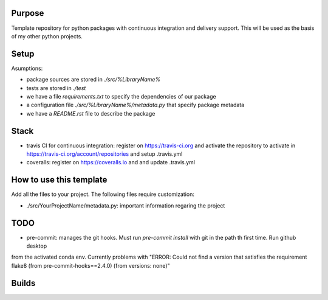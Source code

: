 Purpose
=======

Template repository for python packages with continuous integration and delivery support. This will be used as the basis of my other python projects.

Setup
=====

Asumptions:

* package sources are stored in `./src/%LibraryName%`
* tests are stored in `./test`
* we have a file `requirements.txt` to specify the dependencies of our package
* a configuration file `./src/%LibraryName%/metadata.py` that specify package metadata
* we have a `README.rst` file to describe the package

Stack
=====

* travis CI for continuous integration: register on https://travis-ci.org and activate the repository to activate in https://travis-ci.org/account/repositories and setup .travis.yml

* coveralls: register on https://coveralls.io and and update .travis.yml


How to use this template
========================

Add all the files to your project. The following files require customization:

* ./src/YourProjectName/metadata.py: important information regaring the project


TODO
====

* pre-commit: manages the git hooks. Must run `pre-commit install` with git in the path th first time. Run github desktop
from the activated conda env. Currently problems with "ERROR: Could not find a version that satisfies the requirement 
flake8 (from pre-commit-hooks==2.4.0) (from versions: none)"


Builds
======

.. image:: https://dev.azure.com/civodlu/pte/_apis/build/status/civodlu.PythonTemplate?branchName=master
	:target: https://dev.azure.com/civodlu/pte/_build
   
.. image:: https://travis-ci.org/civodlu/PythonTemplate.svg?branch=master
	:target: https://travis-ci.org/civodlu/PythonTemplate/builds
	
.. image:: https://coveralls.io/repos/github/civodlu/PythonTemplate/badge.svg?branch=master
	:target: https://coveralls.io/github/civodlu/PythonTemplate?branch=master
